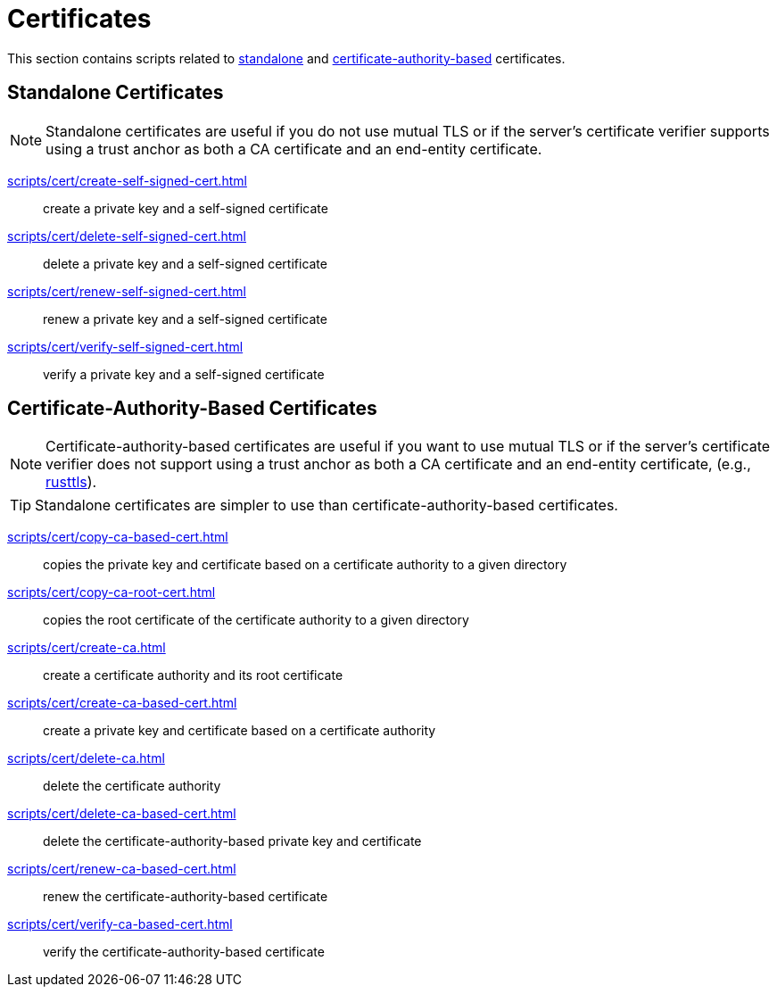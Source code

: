 // SPDX-FileCopyrightText: © 2024 Sebastian Davids <sdavids@gmx.de>
// SPDX-License-Identifier: Apache-2.0
= Certificates

This section contains scripts related to <<standalone-certificates,standalone>> and <<certificate-authority-based-certificates,certificate-authority-based>> certificates.

[#standalone-certificates]
== Standalone Certificates

[NOTE]
====
Standalone certificates are useful if you do not use mutual TLS or if the server's certificate verifier supports using a trust anchor as both a CA certificate and an end-entity certificate.
====

xref:scripts/cert/create-self-signed-cert.adoc[]:: create a private key and a self-signed certificate
xref:scripts/cert/delete-self-signed-cert.adoc[]:: delete a private key and a self-signed certificate
xref:scripts/cert/renew-self-signed-cert.adoc[]:: renew a private key and a self-signed certificate
xref:scripts/cert/verify-self-signed-cert.adoc[]:: verify a private key and a self-signed certificate

[#certificate-authority-based-certificates]
== Certificate-Authority-Based Certificates

[NOTE]
====
Certificate-authority-based certificates are useful if you want to use mutual TLS or if the server's certificate verifier does not support using a trust anchor as both a CA certificate and an end-entity certificate, (e.g., https://docs.rs/craftls/latest/rustls/#non-features[rusttls]).
====

[TIP]
====
Standalone certificates are simpler to use than certificate-authority-based certificates.
====

xref:scripts/cert/copy-ca-based-cert.adoc[]:: copies the private key and certificate based on a certificate authority to a given directory
xref:scripts/cert/copy-ca-root-cert.adoc[]:: copies the root certificate of the certificate authority to a given directory
xref:scripts/cert/create-ca.adoc[]:: create a certificate authority and its root certificate
xref:scripts/cert/create-ca-based-cert.adoc[]:: create a private key and certificate based on a certificate authority
xref:scripts/cert/delete-ca.adoc[]:: delete the certificate authority
xref:scripts/cert/delete-ca-based-cert.adoc[]:: delete the certificate-authority-based private key and certificate
xref:scripts/cert/renew-ca-based-cert.adoc[]:: renew the certificate-authority-based certificate
xref:scripts/cert/verify-ca-based-cert.adoc[]:: verify the certificate-authority-based certificate
